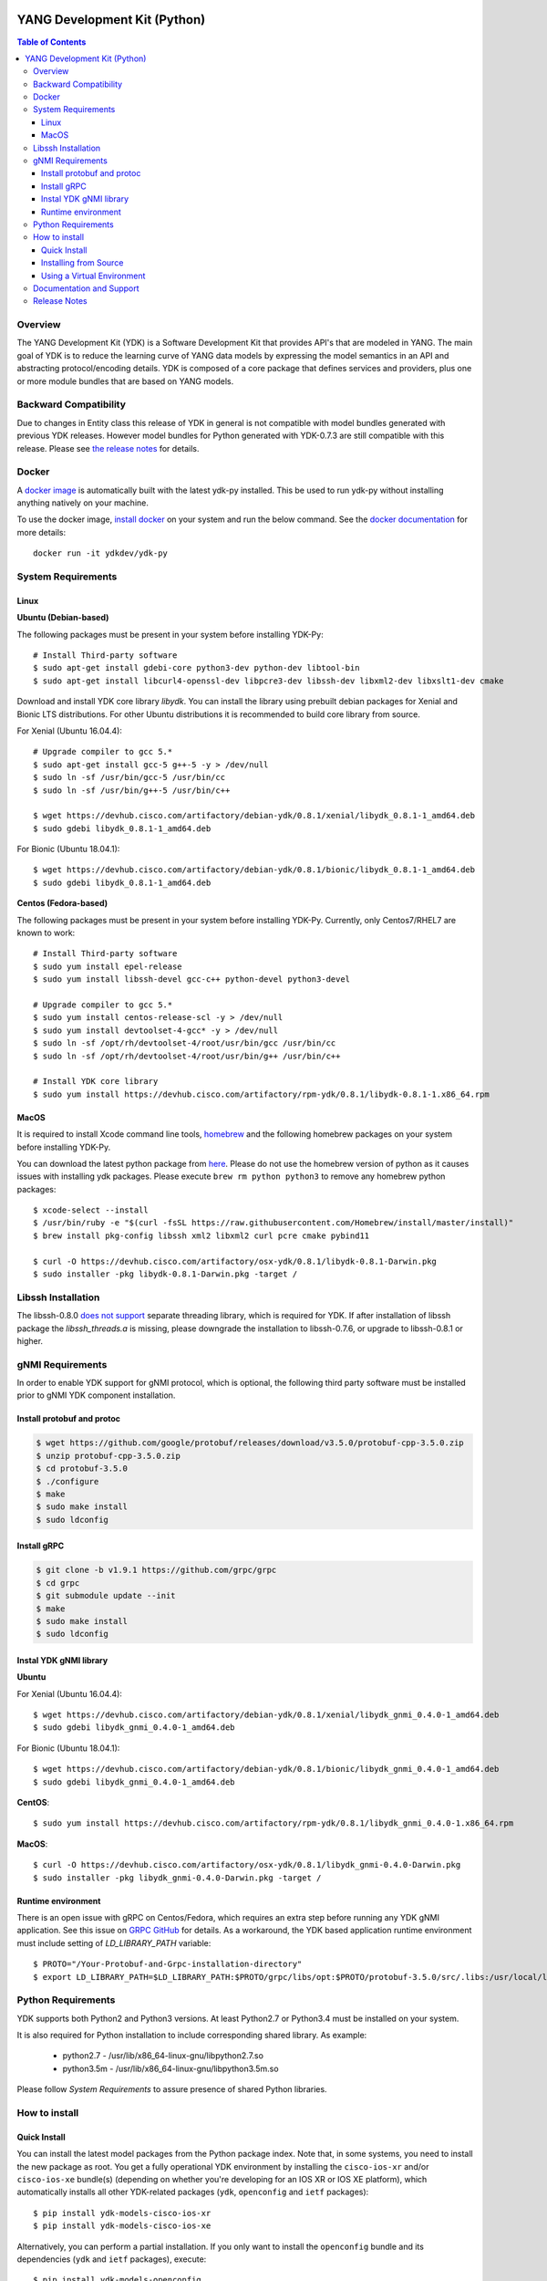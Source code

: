 .. image::  https://travis-ci.org/CiscoDevNet/ydk-py.svg?branch=master
    :target: https://travis-ci.org/CiscoDevNet/ydk-py

.. image:: https://img.shields.io/docker/automated/jrottenberg/ffmpeg.svg
    :alt: Docker Automated build
    :target: https://hub.docker.com/r/ydkdev/ydk-py/

=============================
YANG Development Kit (Python)
=============================

.. contents:: Table of Contents

Overview
--------

The YANG Development Kit (YDK) is a Software Development Kit that provides API's that are modeled in YANG. 
The main goal of YDK is to reduce the learning curve of YANG data models by expressing the model semantics in an API and abstracting protocol/encoding details.  
YDK is composed of a core package that defines services and providers, plus one or more module bundles that are based on YANG models.

Backward Compatibility
----------------------

Due to changes in Entity class this release of YDK in general is not compatible with model bundles generated with previous YDK releases. 
However model bundles for Python generated with YDK-0.7.3 are still compatible with this release.
Please see `the release notes <https://github.com/CiscoDevNet/ydk-py/releases/tag/0.8.1>`_ for details. 

Docker
------

A `docker image <https://docs.docker.com/engine/reference/run/>`_ is automatically built with the latest ydk-py installed. This be used to run ydk-py without installing anything natively on your machine.

To use the docker image, `install docker <https://docs.docker.com/install/>`_ on your system and run the below command. See the `docker documentation <https://docs.docker.com/engine/reference/run/>`_ for more details::

  docker run -it ydkdev/ydk-py


System Requirements
-------------------

Linux
~~~~~

**Ubuntu (Debian-based)**

The following packages must be present in your system before installing YDK-Py::

   # Install Third-party software
   $ sudo apt-get install gdebi-core python3-dev python-dev libtool-bin  
   $ sudo apt-get install libcurl4-openssl-dev libpcre3-dev libssh-dev libxml2-dev libxslt1-dev cmake
   
Download and install YDK core library `libydk`. You can install the library using prebuilt debian packages for Xenial and Bionic LTS distributions. 
For other Ubuntu distributions it is recommended to build core library from source.

For Xenial (Ubuntu 16.04.4)::

   # Upgrade compiler to gcc 5.*
   $ sudo apt-get install gcc-5 g++-5 -y > /dev/null
   $ sudo ln -sf /usr/bin/gcc-5 /usr/bin/cc
   $ sudo ln -sf /usr/bin/g++-5 /usr/bin/c++

   $ wget https://devhub.cisco.com/artifactory/debian-ydk/0.8.1/xenial/libydk_0.8.1-1_amd64.deb
   $ sudo gdebi libydk_0.8.1-1_amd64.deb

For Bionic (Ubuntu 18.04.1)::

   $ wget https://devhub.cisco.com/artifactory/debian-ydk/0.8.1/bionic/libydk_0.8.1-1_amd64.deb
   $ sudo gdebi libydk_0.8.1-1_amd64.deb

**Centos (Fedora-based)**

The following packages must be present in your system before installing YDK-Py. Currently, only Centos7/RHEL7 are known to work::

   # Install Third-party software
   $ sudo yum install epel-release
   $ sudo yum install libssh-devel gcc-c++ python-devel python3-devel
   
   # Upgrade compiler to gcc 5.*
   $ sudo yum install centos-release-scl -y > /dev/null
   $ sudo yum install devtoolset-4-gcc* -y > /dev/null
   $ sudo ln -sf /opt/rh/devtoolset-4/root/usr/bin/gcc /usr/bin/cc
   $ sudo ln -sf /opt/rh/devtoolset-4/root/usr/bin/g++ /usr/bin/c++

   # Install YDK core library
   $ sudo yum install https://devhub.cisco.com/artifactory/rpm-ydk/0.8.1/libydk-0.8.1-1.x86_64.rpm

MacOS
~~~~~

It is required to install Xcode command line tools, `homebrew <http://brew.sh>`_ and the following homebrew packages on your system before installing YDK-Py.

You can download the latest python package from `here <https://www.python.org/downloads/>`_. 
Please do not use the homebrew version of python as it causes issues with installing ydk packages. Please execute ``brew rm python python3`` to remove any homebrew python packages::

   $ xcode-select --install
   $ /usr/bin/ruby -e "$(curl -fsSL https://raw.githubusercontent.com/Homebrew/install/master/install)"
   $ brew install pkg-config libssh xml2 libxml2 curl pcre cmake pybind11

   $ curl -O https://devhub.cisco.com/artifactory/osx-ydk/0.8.1/libydk-0.8.1-Darwin.pkg
   $ sudo installer -pkg libydk-0.8.1-Darwin.pkg -target /

Libssh Installation
-------------------

The libssh-0.8.0 `does not support <http://api.libssh.org/master/libssh_tutor_threads.html>`_ separate threading library, 
which is required for YDK. If after installation of libssh package the `libssh_threads.a` is missing, please downgrade the installation to libssh-0.7.6, 
or upgrade to libssh-0.8.1 or higher.


gNMI Requirements
-----------------

In order to enable YDK support for gNMI protocol, which is optional, the following third party software must be installed prior to gNMI YDK component installation.

Install protobuf and protoc
~~~~~~~~~~~~~~~~~~~~~~~~~~~

.. code-block:: sh

    $ wget https://github.com/google/protobuf/releases/download/v3.5.0/protobuf-cpp-3.5.0.zip
    $ unzip protobuf-cpp-3.5.0.zip
    $ cd protobuf-3.5.0
    $ ./configure
    $ make
    $ sudo make install
    $ sudo ldconfig

Install gRPC
~~~~~~~~~~~~

.. code-block:: sh

    $ git clone -b v1.9.1 https://github.com/grpc/grpc
    $ cd grpc
    $ git submodule update --init
    $ make
    $ sudo make install
    $ sudo ldconfig

Instal YDK gNMI library
~~~~~~~~~~~~~~~~~~~~~~~

**Ubuntu**

For Xenial (Ubuntu 16.04.4)::

   $ wget https://devhub.cisco.com/artifactory/debian-ydk/0.8.1/xenial/libydk_gnmi_0.4.0-1_amd64.deb
   $ sudo gdebi libydk_gnmi_0.4.0-1_amd64.deb

For Bionic (Ubuntu 18.04.1)::

   $ wget https://devhub.cisco.com/artifactory/debian-ydk/0.8.1/bionic/libydk_gnmi_0.4.0-1_amd64.deb
   $ sudo gdebi libydk_gnmi_0.4.0-1_amd64.deb

**CentOS**::

   $ sudo yum install https://devhub.cisco.com/artifactory/rpm-ydk/0.8.1/libydk_gnmi_0.4.0-1.x86_64.rpm

**MacOS**::

   $ curl -O https://devhub.cisco.com/artifactory/osx-ydk/0.8.1/libydk_gnmi-0.4.0-Darwin.pkg
   $ sudo installer -pkg libydk_gnmi-0.4.0-Darwin.pkg -target /

Runtime environment
~~~~~~~~~~~~~~~~~~~

There is an open issue with gRPC on Centos/Fedora, which requires an extra step before running any YDK gNMI application. See this issue on `GRPC GitHub <https://github.com/grpc/grpc/issues/10942#issuecomment-312565041>`_ 
for details. As a workaround, the YDK based application runtime environment must include setting of `LD_LIBRARY_PATH` variable::

    $ PROTO="/Your-Protobuf-and-Grpc-installation-directory"
    $ export LD_LIBRARY_PATH=$LD_LIBRARY_PATH:$PROTO/grpc/libs/opt:$PROTO/protobuf-3.5.0/src/.libs:/usr/local/lib64

Python Requirements
-------------------

YDK supports both Python2 and Python3 versions.  At least Python2.7 or Python3.4 must be installed on your system. 

It is also required for Python installation to include corresponding shared library. As example: 

 - python2.7  - /usr/lib/x86_64-linux-gnu/libpython2.7.so
 - python3.5m - /usr/lib/x86_64-linux-gnu/libpython3.5m.so
 
Please follow `System Requirements` to assure presence of shared Python libraries.

How to install
--------------

Quick Install
~~~~~~~~~~~~~

You can install the latest model packages from the Python package index.  Note that, in some systems, you need to install the new package as root.  
You get a fully operational YDK environment by installing the ``cisco-ios-xr`` and/or ``cisco-ios-xe`` bundle(s) (depending on whether you're developing for an IOS XR or IOS XE platform), 
which automatically installs all other YDK-related packages (``ydk``, ``openconfig`` and ``ietf`` packages)::

  $ pip install ydk-models-cisco-ios-xr
  $ pip install ydk-models-cisco-ios-xe

Alternatively, you can perform a partial installation.  If you only want to install the ``openconfig`` bundle and its dependencies (``ydk`` and ``ietf`` packages), execute::

  $ pip install ydk-models-openconfig

If you only want to install the ``ietf`` bundle and its dependencies (``ydk`` package), execute::

  $ pip install ydk-models-ietf

To installation of model bundles on CentOS/RedHat platforms require special handling; please follow the below steps.

**Python2.7**::

    pip install ydk
    pip install --install-option="--install-purelib=/usr/lib64/python2.7/site-packages" --no-deps ydk-models-ietf
    pip install --install-option="--install-purelib=/usr/lib64/python2.7/site-packages" --no-deps ydk-models-openconfig
    pip install --install-option="--install-purelib=/usr/lib64/python2.7/site-packages" --no-deps ydk-models-cisco-ios-xr
    pip install --install-option="--install-purelib=/usr/lib64/python2.7/site-packages" --no-deps ydk-models-cisco-ios-xe

**Python3.4**::

    pip install ydk
    pip install --install-option="--install-purelib=/usr/lib64/python3.4/site-packages" --no-deps ydk-models-ietf
    pip install --install-option="--install-purelib=/usr/lib64/python3.4/site-packages" --no-deps ydk-models-openconfig
    pip install --install-option="--install-purelib=/usr/lib64/python3.4/site-packages" --no-deps ydk-models-cisco-ios-xr
    pip install --install-option="--install-purelib=/usr/lib64/python3.4/site-packages" --no-deps ydk-models-cisco-ios-xe

**Python3.6**::

    pip install ydk
    pip install --install-option="--install-purelib=/usr/lib64/python3.6/site-packages" --no-deps ydk-models-ietf
    pip install --install-option="--install-purelib=/usr/lib64/python3.6/site-packages" --no-deps ydk-models-openconfig
    pip install --install-option="--install-purelib=/usr/lib64/python3.6/site-packages" --no-deps ydk-models-cisco-ios-xr
    pip install --install-option="--install-purelib=/usr/lib64/python3.6/site-packages" --no-deps ydk-models-cisco-ios-xe

Installing from Source
~~~~~~~~~~~~~~~~~~~~~~

If you prefer not to use the YDK packages in the Python package index, you need to install manually the ``ydk`` core package and then the model bundles you plan to use.  
To install the ``ydk`` core package, execute::

  $ cd core
  core$ python setup.py sdist
  core$ pip install dist/ydk*.gz

Once you have installed the ``ydk`` core package, you can install one more model bundles.  Note that some bundles have dependencies on other bundles.  
Those dependencies are already captured in the bundle package.  Make sure you install the desired bundles in the order below.  To install the ``ietf`` bundle, execute::

  core$ cd ../ietf
  ietf$ python setup.py sdist
  ietf$ pip install dist/ydk*.gz

To install the ``openconfig`` bundle, execute::

  ietf$ cd ../openconfig
  openconfig$ python setup.py sdist
  openconfig$ pip install dist/ydk*.gz

To install the ``cisco-ios-xr`` bundle, execute::

  openconfig$ cd ../cisco-ios-xr
  cisco-ios-xr$ python setup.py sdist
  cisco-ios-xr$ pip install dist/ydk*.gz
  cisco-ios-xr$ cd ..

Using a Virtual Environment
~~~~~~~~~~~~~~~~~~~~~~~~~~~
You may want to perform the installation under a Python virtual environment (`virtualenv <https://pypi.python.org/pypi/virtualenv/>`_/`virtualenvwrapper  <https://pypi.python.org/pypi/virtualenvwrapper>`_).  
A virtual environment allows you to install multiple versions of YDK if needed.  In addition, it prevents any potential conflicts between package dependencies in your system.

To install virtual environment support in your system, execute::

  $ pip install virtualenv virtualenvwrapper
  $ source /usr/local/bin/virtualenvwrapper.sh

Create new virtual environment::

  $ mkvirtualenv -p python2.7 ydk-py

At this point, you can perform the quick install or the installation from source described above.  Take into account that must not attempt to install YDK as root under a virtual environment.

Documentation and Support
--------------------------
- Read the `API documentation <http://ydk.cisco.com/py/docs>`_ for details on how to use the API and specific models
- Samples can be found under the `samples directory <https://github.com/CiscoDevNet/ydk-py/tree/master/core/samples>`_
- Hundreds of additional samples can be found in the `YDK-PY samples repository <https://github.com/CiscoDevNet/ydk-py-samples>`_
- Join the `YDK community <https://communities.cisco.com/community/developer/ydk>`_ to connect with other users and with the makers of YDK
- Additional YDK information can be found at `ydk.io <http://ydk.io>`_

Release Notes
--------------

The current YDK release version is 0.8.1. YDK-Py is licensed under the Apache 2.0 License.
